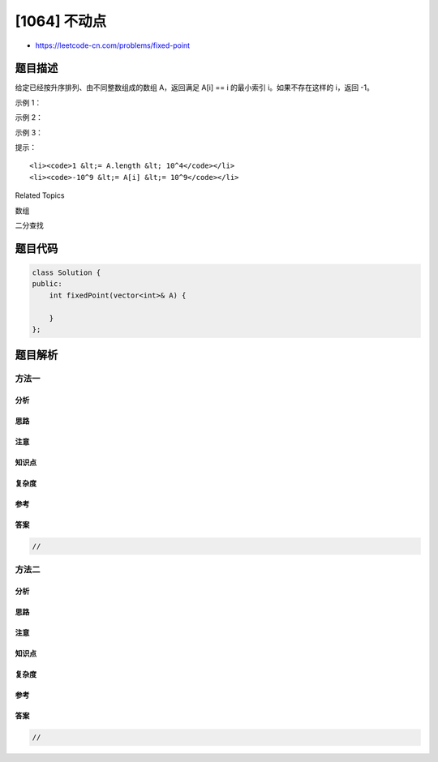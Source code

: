 [1064] 不动点
=============

-  https://leetcode-cn.com/problems/fixed-point

题目描述
--------

.. raw:: html

   <p>

给定已经按升序排列、由不同整数组成的数组 A，返回满足 A[i] == i
的最小索引 i。如果不存在这样的 i，返回 -1。

.. raw:: html

   </p>

.. raw:: html

   <p>

 

.. raw:: html

   </p>

.. raw:: html

   <p>

示例 1：

.. raw:: html

   </p>

.. raw:: html

   <pre><strong>输入：</strong>[-10,-5,0,3,7]
   <strong>输出：</strong>3
   <strong>解释：</strong>
   对于给定的数组，<code>A[0] = -10，A[1] = -5，A[2] = 0，A[3] = 3</code>，因此输出为 3 。
   </pre>

.. raw:: html

   <p>

示例 2：

.. raw:: html

   </p>

.. raw:: html

   <pre><strong>输入：</strong>[0,2,5,8,17]
   <strong>输出：</strong>0
   <strong>示例：</strong>
   <code>A[0] = 0</code>，因此输出为 0 。
   </pre>

.. raw:: html

   <p>

示例 3：

.. raw:: html

   </p>

.. raw:: html

   <pre><strong>输入：</strong>[-10,-5,3,4,7,9]
   <strong>输出：</strong>-1
   <strong>解释： </strong>
   不存在这样的 i 满足 <code>A[i] = i</code>，因此输出为 -1 。
   </pre>

.. raw:: html

   <p>

 

.. raw:: html

   </p>

.. raw:: html

   <p>

提示：

.. raw:: html

   </p>

.. raw:: html

   <ol>

::

    <li><code>1 &lt;= A.length &lt; 10^4</code></li>
    <li><code>-10^9 &lt;= A[i] &lt;= 10^9</code></li>

.. raw:: html

   </ol>

.. raw:: html

   <div>

.. raw:: html

   <div>

Related Topics

.. raw:: html

   </div>

.. raw:: html

   <div>

.. raw:: html

   <li>

数组

.. raw:: html

   </li>

.. raw:: html

   <li>

二分查找

.. raw:: html

   </li>

.. raw:: html

   </div>

.. raw:: html

   </div>

题目代码
--------

.. code:: cpp

    class Solution {
    public:
        int fixedPoint(vector<int>& A) {

        }
    };

题目解析
--------

方法一
~~~~~~

分析
^^^^

思路
^^^^

注意
^^^^

知识点
^^^^^^

复杂度
^^^^^^

参考
^^^^

答案
^^^^

.. code:: cpp

    //

方法二
~~~~~~

分析
^^^^

思路
^^^^

注意
^^^^

知识点
^^^^^^

复杂度
^^^^^^

参考
^^^^

答案
^^^^

.. code:: cpp

    //
